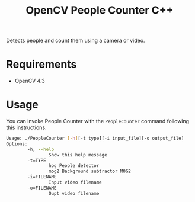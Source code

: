 #+TITLE: OpenCV People Counter C++

Detects people and count them using a camera or video.

* Requirements

- OpenCV 4.3

* Usage

You can invoke People Counter with the ~PeopleCounter~ command following this instructions.


#+begin_src bash
Usage: ./PeopleCounter [-h][-t type][-i input_file][-o output_file]
Options:
        -h, --help
                Show this help message
        -t=TYPE
                hog People detector
                mog2 Background subtractor MOG2
        -i=FILENAME
                Input video filename
        -o=FILENAME
                Oupt video filename
#+end_src
